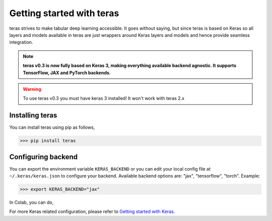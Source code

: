 Getting started with teras
==========================

teras strives to make tabular deep learning accessible.
It goes without saying, but since teras is based on Keras so all layers and
models available in teras are just wrappers around Keras layers and models
and hence provide seamless integration.


.. note::
   **teras v0.3 is now fully based on Keras 3, making everything available
   backend agnostic. It supports TensorFlow, JAX and PyTorch backends.**

.. warning::
    To use teras v0.3 you must have keras 3 installed! It won't work with
    teras 2.x

Installing teras
-----------------
You can install teras using pip as follows,

>>> pip install teras

Configuring backend
--------------------

You can export the environment variable ``KERAS_BACKEND`` or you can edit your
local config file at ``~/.keras/keras.json`` to configure your backend.
Available backend options are: "jax", "tensorflow", "torch".
Example:

>>> export KERAS_BACKEND="jax"

In Colab, you can do,

.. code-block:: python
    import os
    os.environ["KERAS_BACKEND"] = "jax"
    import keras

For more Keras related configuration, please refer to
`Getting started with Keras <keras_getting_started>`_.


